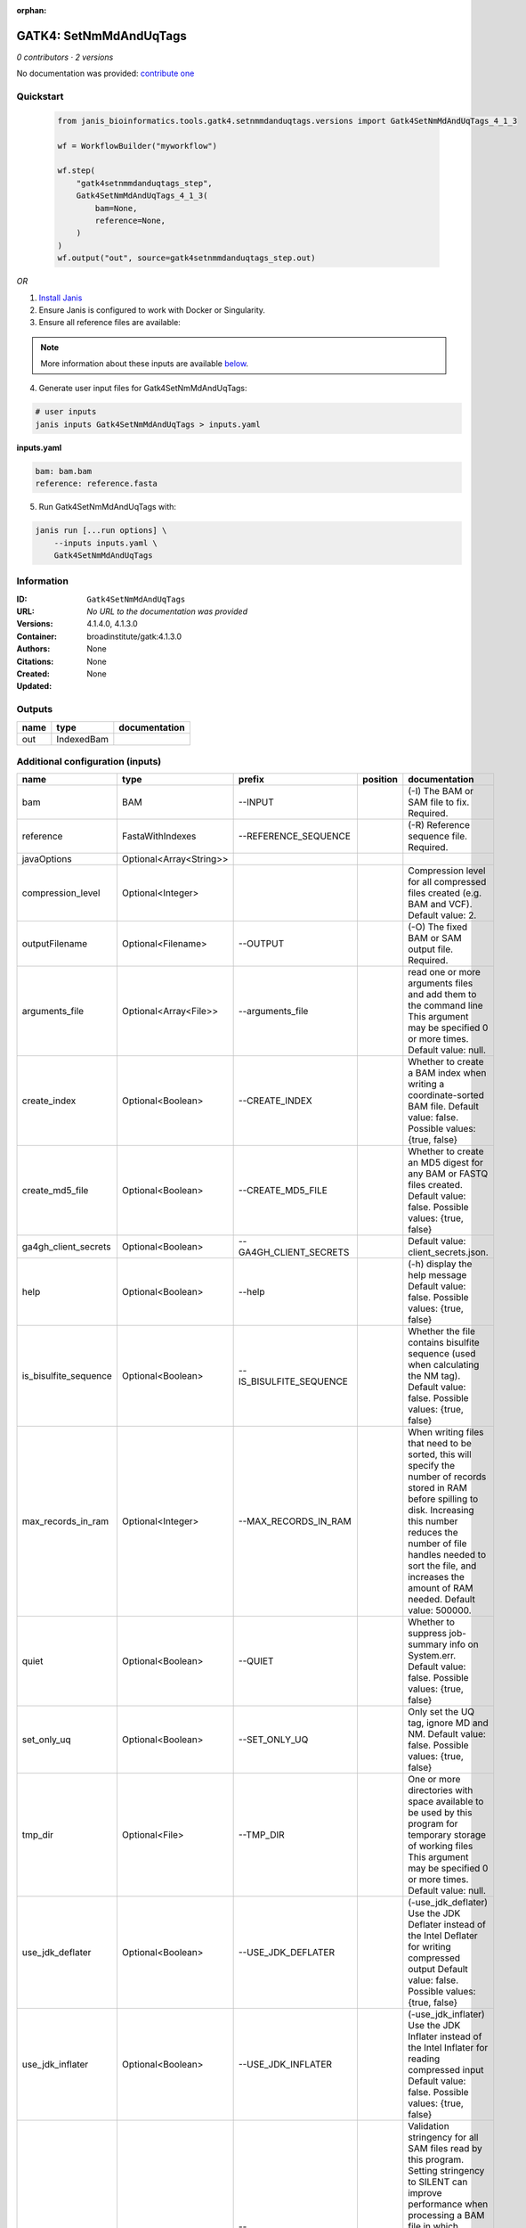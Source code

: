 :orphan:

GATK4: SetNmMdAndUqTags
===============================================

*0 contributors · 2 versions*

No documentation was provided: `contribute one <https://github.com/PMCC-BioinformaticsCore/janis-bioinformatics>`_


Quickstart
-----------

    .. code-block:: python

       from janis_bioinformatics.tools.gatk4.setnmmdanduqtags.versions import Gatk4SetNmMdAndUqTags_4_1_3

       wf = WorkflowBuilder("myworkflow")

       wf.step(
           "gatk4setnmmdanduqtags_step",
           Gatk4SetNmMdAndUqTags_4_1_3(
               bam=None,
               reference=None,
           )
       )
       wf.output("out", source=gatk4setnmmdanduqtags_step.out)
    

*OR*

1. `Install Janis </tutorials/tutorial0.html>`_

2. Ensure Janis is configured to work with Docker or Singularity.

3. Ensure all reference files are available:

.. note:: 

   More information about these inputs are available `below <#additional-configuration-inputs>`_.



4. Generate user input files for Gatk4SetNmMdAndUqTags:

.. code-block:: bash

   # user inputs
   janis inputs Gatk4SetNmMdAndUqTags > inputs.yaml



**inputs.yaml**

.. code-block:: yaml

       bam: bam.bam
       reference: reference.fasta




5. Run Gatk4SetNmMdAndUqTags with:

.. code-block:: bash

   janis run [...run options] \
       --inputs inputs.yaml \
       Gatk4SetNmMdAndUqTags





Information
------------

:ID: ``Gatk4SetNmMdAndUqTags``
:URL: *No URL to the documentation was provided*
:Versions: 4.1.4.0, 4.1.3.0
:Container: broadinstitute/gatk:4.1.3.0
:Authors: 
:Citations: None
:Created: None
:Updated: None


Outputs
-----------

======  ==========  ===============
name    type        documentation
======  ==========  ===============
out     IndexedBam
======  ==========  ===============


Additional configuration (inputs)
---------------------------------

=====================  =======================  =======================  ==========  ============================================================================================================================================================================================================================================================================================================
name                   type                     prefix                   position    documentation
=====================  =======================  =======================  ==========  ============================================================================================================================================================================================================================================================================================================
bam                    BAM                      --INPUT                              (-I) The BAM or SAM file to fix. Required.
reference              FastaWithIndexes         --REFERENCE_SEQUENCE                 (-R) Reference sequence file. Required.
javaOptions            Optional<Array<String>>
compression_level      Optional<Integer>                                             Compression level for all compressed files created (e.g. BAM and VCF). Default value: 2.
outputFilename         Optional<Filename>       --OUTPUT                             (-O) The fixed BAM or SAM output file. Required.
arguments_file         Optional<Array<File>>    --arguments_file                     read one or more arguments files and add them to the command line This argument may be specified 0 or more times. Default value: null.
create_index           Optional<Boolean>        --CREATE_INDEX                       Whether to create a BAM index when writing a coordinate-sorted BAM file. Default value: false. Possible values: {true, false}
create_md5_file        Optional<Boolean>        --CREATE_MD5_FILE                    Whether to create an MD5 digest for any BAM or FASTQ files created. Default value: false. Possible values: {true, false}
ga4gh_client_secrets   Optional<Boolean>        --GA4GH_CLIENT_SECRETS               Default value: client_secrets.json.
help                   Optional<Boolean>        --help                               (-h) display the help message Default value: false. Possible values: {true, false}
is_bisulfite_sequence  Optional<Boolean>        --IS_BISULFITE_SEQUENCE              Whether the file contains bisulfite sequence (used when calculating the NM tag).  Default value: false. Possible values: {true, false}
max_records_in_ram     Optional<Integer>        --MAX_RECORDS_IN_RAM                 When writing files that need to be sorted, this will specify the number of records stored in RAM before spilling to disk. Increasing this number reduces the number of file handles needed to sort the file, and increases the amount of RAM needed.  Default value: 500000.
quiet                  Optional<Boolean>        --QUIET                              Whether to suppress job-summary info on System.err. Default value: false. Possible values: {true, false}
set_only_uq            Optional<Boolean>        --SET_ONLY_UQ                        Only set the UQ tag, ignore MD and NM. Default value: false. Possible values: {true, false}
tmp_dir                Optional<File>           --TMP_DIR                            One or more directories with space available to be used by this program for temporary storage of working files  This argument may be specified 0 or more times. Default value: null.
use_jdk_deflater       Optional<Boolean>        --USE_JDK_DEFLATER                   (-use_jdk_deflater)  Use the JDK Deflater instead of the Intel Deflater for writing compressed output  Default value: false. Possible values: {true, false}
use_jdk_inflater       Optional<Boolean>        --USE_JDK_INFLATER                   (-use_jdk_inflater)  Use the JDK Inflater instead of the Intel Inflater for reading compressed input  Default value: false. Possible values: {true, false}
validation_stringency  Optional<Boolean>        --VALIDATION_STRINGENCY              Validation stringency for all SAM files read by this program.  Setting stringency to SILENT can improve performance when processing a BAM file in which variable-length data (read, qualities, tags) do not otherwise need to be decoded.  Default value: STRICT. Possible values: {STRICT, LENIENT, SILENT}
verbosity              Optional<Boolean>        --VERBOSITY                          Control verbosity of logging. Default value: INFO. Possible values: {ERROR, WARNING, INFO, DEBUG}
version                Optional<Boolean>        --version                            display the version number for this tool Default value: false. Possible values: {true, false}
showhidden             Optional<Boolean>        --showHidden                         (-showHidden)  display hidden arguments  Default value: false. Possible values: {true, false}
=====================  =======================  =======================  ==========  ============================================================================================================================================================================================================================================================================================================

Workflow Description Language
------------------------------

.. code-block:: text

   version development

   task Gatk4SetNmMdAndUqTags {
     input {
       Int? runtime_cpu
       Int? runtime_memory
       Int? runtime_seconds
       Int? runtime_disks
       Array[String]? javaOptions
       Int? compression_level
       File bam
       String? outputFilename
       File reference
       File reference_fai
       File reference_amb
       File reference_ann
       File reference_bwt
       File reference_pac
       File reference_sa
       File reference_dict
       Array[File]? arguments_file
       Boolean? create_index
       Boolean? create_md5_file
       Boolean? ga4gh_client_secrets
       Boolean? help
       Boolean? is_bisulfite_sequence
       Int? max_records_in_ram
       Boolean? quiet
       Boolean? set_only_uq
       File? tmp_dir
       Boolean? use_jdk_deflater
       Boolean? use_jdk_inflater
       Boolean? validation_stringency
       Boolean? verbosity
       Boolean? version
       Boolean? showhidden
     }
     command <<<
       set -e
       gatk SetNmMdAndUqTags \
         --java-options '-Xmx~{((select_first([runtime_memory, 4]) * 3) / 4)}G ~{if (defined(compression_level)) then ("-Dsamjdk.compress_level=" + compression_level) else ""} ~{sep(" ", select_first([javaOptions, []]))}' \
         --INPUT '~{bam}' \
         --OUTPUT '~{select_first([outputFilename, "~{basename(bam, ".bam")}.sorted.bam"])}' \
         --REFERENCE_SEQUENCE '~{reference}' \
         ~{if (defined(arguments_file) && length(select_first([arguments_file])) > 0) then "--arguments_file '" + sep("' --arguments_file '", select_first([arguments_file])) + "'" else ""} \
         ~{if defined(select_first([create_index, true])) then "--CREATE_INDEX" else ""} \
         ~{if defined(create_md5_file) then "--CREATE_MD5_FILE" else ""} \
         ~{if defined(ga4gh_client_secrets) then "--GA4GH_CLIENT_SECRETS" else ""} \
         ~{if defined(help) then "--help" else ""} \
         ~{if defined(is_bisulfite_sequence) then "--IS_BISULFITE_SEQUENCE" else ""} \
         ~{if defined(max_records_in_ram) then ("--MAX_RECORDS_IN_RAM " + max_records_in_ram) else ''} \
         ~{if defined(quiet) then "--QUIET" else ""} \
         ~{if defined(set_only_uq) then "--SET_ONLY_UQ" else ""} \
         ~{if defined(tmp_dir) then ("--TMP_DIR '" + tmp_dir + "'") else ""} \
         ~{if defined(use_jdk_deflater) then "--USE_JDK_DEFLATER" else ""} \
         ~{if defined(use_jdk_inflater) then "--USE_JDK_INFLATER" else ""} \
         ~{if defined(validation_stringency) then "--VALIDATION_STRINGENCY" else ""} \
         ~{if defined(verbosity) then "--VERBOSITY" else ""} \
         ~{if defined(version) then "--version" else ""} \
         ~{if defined(showhidden) then "--showHidden" else ""}
       if [ -f $(echo '~{select_first([outputFilename, "~{basename(bam, ".bam")}.sorted.bam"])}' | sed 's/\.[^.]*$//').bai ]; then ln -f $(echo '~{select_first([outputFilename, "~{basename(bam, ".bam")}.sorted.bam"])}' | sed 's/\.[^.]*$//').bai $(echo '~{select_first([outputFilename, "~{basename(bam, ".bam")}.sorted.bam"])}' ).bai; fi
     >>>
     runtime {
       cpu: select_first([runtime_cpu, 1])
       disks: "local-disk ~{select_first([runtime_disks, 20])} SSD"
       docker: "broadinstitute/gatk:4.1.3.0"
       duration: select_first([runtime_seconds, 86400])
       memory: "~{select_first([runtime_memory, 4])}G"
       preemptible: 2
     }
     output {
       File out = select_first([outputFilename, "~{basename(bam, ".bam")}.sorted.bam"])
       File out_bai = select_first([outputFilename, "~{basename(bam, ".bam")}.sorted.bam"]) + ".bai"
     }
   }

Common Workflow Language
-------------------------

.. code-block:: text

   #!/usr/bin/env cwl-runner
   class: CommandLineTool
   cwlVersion: v1.0
   label: 'GATK4: SetNmMdAndUqTags'

   requirements:
   - class: ShellCommandRequirement
   - class: InlineJavascriptRequirement
   - class: DockerRequirement
     dockerPull: broadinstitute/gatk:4.1.3.0

   inputs:
   - id: javaOptions
     label: javaOptions
     type:
     - type: array
       items: string
     - 'null'
   - id: compression_level
     label: compression_level
     doc: |-
       Compression level for all compressed files created (e.g. BAM and VCF). Default value: 2.
     type:
     - int
     - 'null'
   - id: bam
     label: bam
     doc: (-I) The BAM or SAM file to fix. Required.
     type: File
     inputBinding:
       prefix: --INPUT
       separate: true
   - id: outputFilename
     label: outputFilename
     doc: (-O) The fixed BAM or SAM output file. Required.
     type:
     - string
     - 'null'
     default: generated.sorted.bam
     inputBinding:
       prefix: --OUTPUT
       valueFrom: $(inputs.bam.basename.replace(/.bam$/, "")).sorted.bam
       separate: true
   - id: reference
     label: reference
     doc: (-R) Reference sequence file. Required.
     type: File
     secondaryFiles:
     - .fai
     - .amb
     - .ann
     - .bwt
     - .pac
     - .sa
     - ^.dict
     inputBinding:
       prefix: --REFERENCE_SEQUENCE
       separate: true
   - id: arguments_file
     label: arguments_file
     doc: |-
       read one or more arguments files and add them to the command line This argument may be specified 0 or more times. Default value: null. 
     type:
     - type: array
       inputBinding:
         prefix: --arguments_file
         separate: true
       items: File
     - 'null'
     inputBinding: {}
   - id: create_index
     label: create_index
     doc: |-
       Whether to create a BAM index when writing a coordinate-sorted BAM file. Default value: false. Possible values: {true, false} 
     type: boolean
     default: true
     inputBinding:
       prefix: --CREATE_INDEX
       separate: true
   - id: create_md5_file
     label: create_md5_file
     doc: |-
       Whether to create an MD5 digest for any BAM or FASTQ files created. Default value: false. Possible values: {true, false} 
     type:
     - boolean
     - 'null'
     inputBinding:
       prefix: --CREATE_MD5_FILE
       separate: true
   - id: ga4gh_client_secrets
     label: ga4gh_client_secrets
     doc: 'Default value: client_secrets.json.'
     type:
     - boolean
     - 'null'
     inputBinding:
       prefix: --GA4GH_CLIENT_SECRETS
       separate: true
   - id: help
     label: help
     doc: |-
       (-h) display the help message Default value: false. Possible values: {true, false}
     type:
     - boolean
     - 'null'
     inputBinding:
       prefix: --help
       separate: true
   - id: is_bisulfite_sequence
     label: is_bisulfite_sequence
     doc: |2-
        Whether the file contains bisulfite sequence (used when calculating the NM tag).  Default value: false. Possible values: {true, false} 
     type:
     - boolean
     - 'null'
     inputBinding:
       prefix: --IS_BISULFITE_SEQUENCE
       separate: true
   - id: max_records_in_ram
     label: max_records_in_ram
     doc: |-
       When writing files that need to be sorted, this will specify the number of records stored in RAM before spilling to disk. Increasing this number reduces the number of file handles needed to sort the file, and increases the amount of RAM needed.  Default value: 500000. 
     type:
     - int
     - 'null'
     inputBinding:
       prefix: --MAX_RECORDS_IN_RAM
       separate: true
   - id: quiet
     label: quiet
     doc: |-
       Whether to suppress job-summary info on System.err. Default value: false. Possible values: {true, false} 
     type:
     - boolean
     - 'null'
     inputBinding:
       prefix: --QUIET
       separate: true
   - id: set_only_uq
     label: set_only_uq
     doc: |-
       Only set the UQ tag, ignore MD and NM. Default value: false. Possible values: {true, false} 
     type:
     - boolean
     - 'null'
     inputBinding:
       prefix: --SET_ONLY_UQ
       separate: true
   - id: tmp_dir
     label: tmp_dir
     doc: |-
       One or more directories with space available to be used by this program for temporary storage of working files  This argument may be specified 0 or more times. Default value: null. 
     type:
     - File
     - 'null'
     inputBinding:
       prefix: --TMP_DIR
       separate: true
   - id: use_jdk_deflater
     label: use_jdk_deflater
     doc: |-
       (-use_jdk_deflater)  Use the JDK Deflater instead of the Intel Deflater for writing compressed output  Default value: false. Possible values: {true, false} 
     type:
     - boolean
     - 'null'
     inputBinding:
       prefix: --USE_JDK_DEFLATER
       separate: true
   - id: use_jdk_inflater
     label: use_jdk_inflater
     doc: |-
       (-use_jdk_inflater)  Use the JDK Inflater instead of the Intel Inflater for reading compressed input  Default value: false. Possible values: {true, false} 
     type:
     - boolean
     - 'null'
     inputBinding:
       prefix: --USE_JDK_INFLATER
       separate: true
   - id: validation_stringency
     label: validation_stringency
     doc: |2-
        Validation stringency for all SAM files read by this program.  Setting stringency to SILENT can improve performance when processing a BAM file in which variable-length data (read, qualities, tags) do not otherwise need to be decoded.  Default value: STRICT. Possible values: {STRICT, LENIENT, SILENT} 
     type:
     - boolean
     - 'null'
     inputBinding:
       prefix: --VALIDATION_STRINGENCY
       separate: true
   - id: verbosity
     label: verbosity
     doc: |-
       Control verbosity of logging. Default value: INFO. Possible values: {ERROR, WARNING, INFO, DEBUG} 
     type:
     - boolean
     - 'null'
     inputBinding:
       prefix: --VERBOSITY
       separate: true
   - id: version
     label: version
     doc: |-
       display the version number for this tool Default value: false. Possible values: {true, false} 
     type:
     - boolean
     - 'null'
     inputBinding:
       prefix: --version
       separate: true
   - id: showhidden
     label: showhidden
     doc: |-
       (-showHidden)  display hidden arguments  Default value: false. Possible values: {true, false} 
     type:
     - boolean
     - 'null'
     inputBinding:
       prefix: --showHidden
       separate: true

   outputs:
   - id: out
     label: out
     type: File
     secondaryFiles:
     - |-
       ${

               function resolveSecondary(base, secPattern) {
                 if (secPattern[0] == "^") {
                   var spl = base.split(".");
                   var endIndex = spl.length > 1 ? spl.length - 1 : 1;
                   return resolveSecondary(spl.slice(undefined, endIndex).join("."), secPattern.slice(1));
                 }
                 return base + secPattern
               }
               return [
                       {
                           path: resolveSecondary(self.path, "^.bai"),
                           basename: resolveSecondary(self.basename, ".bai"),
                           class: "File",
                       }
               ];

       }
     outputBinding:
       glob: $(inputs.bam.basename.replace(/.bam$/, "")).sorted.bam
       loadContents: false
   stdout: _stdout
   stderr: _stderr

   baseCommand:
   - gatk
   - SetNmMdAndUqTags
   arguments:
   - prefix: --java-options
     position: -1
     valueFrom: |-
       $("-Xmx{memory}G {compression} {otherargs}".replace(/\{memory\}/g, (([inputs.runtime_memory, 4].filter(function (inner) { return inner != null })[0] * 3) / 4)).replace(/\{compression\}/g, (inputs.compression_level != null) ? ("-Dsamjdk.compress_level=" + inputs.compression_level) : "").replace(/\{otherargs\}/g, [inputs.javaOptions, []].filter(function (inner) { return inner != null })[0].join(" ")))
   id: Gatk4SetNmMdAndUqTags


